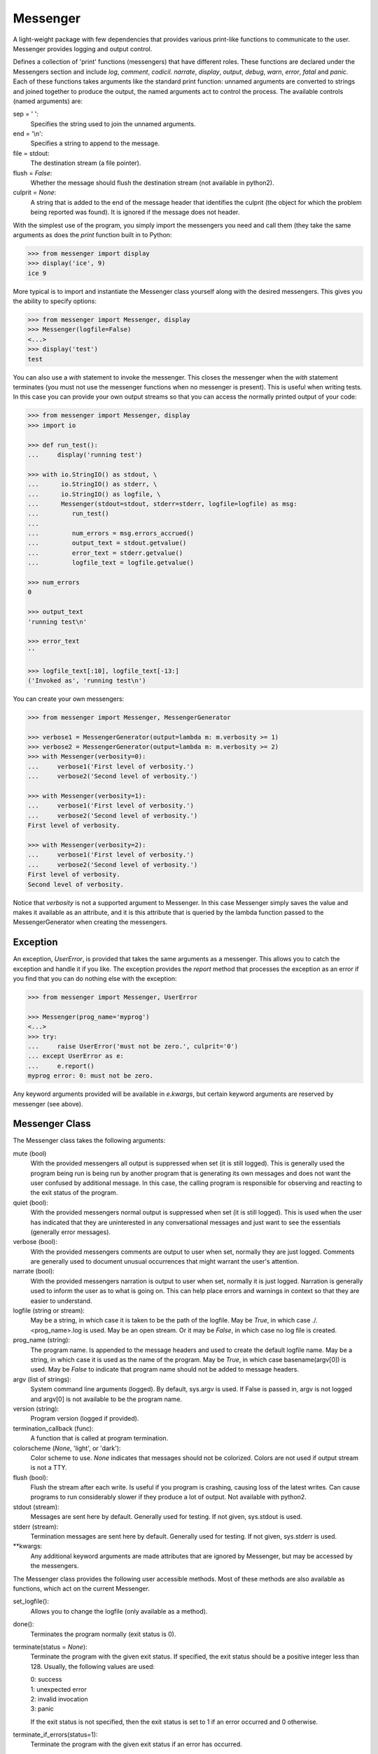 Messenger
=========

A light-weight package with few dependencies that provides various print-like 
functions to communicate to the user. Messenger provides logging and output 
control.

Defines a collection of 'print' functions (messengers) that have different 
roles.  These functions are declared under the Messengers section and include 
*log*, *comment*, *codicil*. *narrate*, *display*, *output*, *debug*, *warn*, 
*error*, *fatal* and *panic*.  Each of these functions takes arguments like the 
standard print function: unnamed arguments are converted to strings and joined 
together to produce the output, the named arguments act to control the process.  
The available controls (named arguments) are:

sep = ' ':
   Specifies the string used to join the unnamed arguments.
end = '\\n':
   Specifies a string to append to the message.
file = stdout:
   The destination stream (a file pointer).
flush = *False*:
   Whether the message should flush the destination stream (not available in 
   python2).
culprit = *None*:
   A string that is added to the end of the message header that identifies the 
   culprit (the object for which the problem being reported was found). It is 
   ignored if the message does not header.

With the simplest use of the program, you simply import the messengers you need 
and call them (they take the same arguments as does the *print* function built 
in to Python:

.. code-block:: python

    >>> from messenger import display
    >>> display('ice', 9)
    ice 9

More typical is to import and instantiate the Messenger class yourself along 
with the desired messengers.  This gives you the ability to specify options:

.. code-block:: python

    >>> from messenger import Messenger, display
    >>> Messenger(logfile=False)
    <...>
    >>> display('test')
    test

You can also use a *with* statement to invoke the messenger. This closes the 
messenger when the *with* statement terminates (you must not use the messenger 
functions when no messenger is present). This is useful when writing tests. In 
this case you can provide your own output streams so that you can access the 
normally printed output of your code:

.. code-block:: python

    >>> from messenger import Messenger, display
    >>> import io

    >>> def run_test():
    ...     display('running test')

    >>> with io.StringIO() as stdout, \
    ...      io.StringIO() as stderr, \
    ...      io.StringIO() as logfile, \
    ...      Messenger(stdout=stdout, stderr=stderr, logfile=logfile) as msg:
    ...         run_test()
    ...
    ...         num_errors = msg.errors_accrued()
    ...         output_text = stdout.getvalue()
    ...         error_text = stderr.getvalue()
    ...         logfile_text = logfile.getvalue()

    >>> num_errors
    0

    >>> output_text
    'running test\n'

    >>> error_text
    ''

    >>> logfile_text[:10], logfile_text[-13:]
    ('Invoked as', 'running test\n')

You can create your own messengers:

.. code-block:: python

    >>> from messenger import Messenger, MessengerGenerator

    >>> verbose1 = MessengerGenerator(output=lambda m: m.verbosity >= 1)
    >>> verbose2 = MessengerGenerator(output=lambda m: m.verbosity >= 2)
    >>> with Messenger(verbosity=0):
    ...     verbose1('First level of verbosity.')
    ...     verbose2('Second level of verbosity.')

    >>> with Messenger(verbosity=1):
    ...     verbose1('First level of verbosity.')
    ...     verbose2('Second level of verbosity.')
    First level of verbosity.

    >>> with Messenger(verbosity=2):
    ...     verbose1('First level of verbosity.')
    ...     verbose2('Second level of verbosity.')
    First level of verbosity.
    Second level of verbosity.

Notice that *verbosity* is not a supported argument to Messenger. In this case 
Messenger simply saves the value and makes it available as an attribute, and it 
is this attribute that is queried by the lambda function passed to the 
MessengerGenerator when creating the messengers.


Exception
---------
An exception, *UserError*, is provided that takes the same arguments as 
a messenger.  This allows you to catch the exception and handle it if you like.  
The exception provides the *report* method that processes the exception as an 
error if you find that you can do nothing else with the exception:

.. code-block:: python

    >>> from messenger import Messenger, UserError

    >>> Messenger(prog_name='myprog')
    <...>
    >>> try:
    ...     raise UserError('must not be zero.', culprit='0')
    ... except UserError as e:
    ...     e.report()
    myprog error: 0: must not be zero.

Any keyword arguments provided will be available in *e.kwargs*, but certain 
keyword arguments are reserved by messenger (see above).


Messenger Class
---------------
The Messenger class takes the following arguments:

mute (bool)
   With the provided messengers all output is suppressed when set (it is still 
   logged). This is generally used the program being run is being run by another 
   program that is generating its own messages and does not want the user 
   confused by additional message. In this case, the calling program is 
   responsible for observing and reacting to the exit status of the program.
quiet (bool):
   With the provided messengers normal output is suppressed when set (it is 
   still logged). This is used when the user has indicated that they are 
   uninterested in any conversational messages and just want to see the 
   essentials (generally error messages).
verbose (bool):
   With the provided messengers comments are output to user when set, normally 
   they are just logged. Comments are generally used to document unusual 
   occurrences that might warrant the user's attention.
narrate (bool):
   With the provided messengers narration is output to user when set, normally 
   it is just logged.  Narration is generally used to inform the user as to what 
   is going on. This can help place errors and warnings in context so that they 
   are easier to understand.
logfile (string or stream):
   May be a string, in which case it is taken to be the path of the logfile.  
   May be *True*, in which case ./.<prog_name>.log is used.  May be an open 
   stream.  Or it may be *False*, in which case no log file is created.
prog_name (string):
   The program name. Is appended to the message headers and used to create the 
   default logfile name. May be a string, in which case it is used as the name 
   of the program.  May be *True*, in which case basename(argv[0]) is used.  May 
   be *False* to indicate that program name should not be added to message 
   headers.
argv (list of strings):
   System command line arguments (logged). By default, sys.argv is used. If 
   False is passed in, argv is not logged and argv[0] is not available to be the 
   program name.
version (string):
   Program version (logged if provided).
termination_callback (func):
   A function that is called at program termination.
colorscheme (*None*, 'light', or 'dark'):
   Color scheme to use. *None* indicates that messages should not be colorized.  
   Colors are not used if output stream is not a TTY.
flush (bool):
   Flush the stream after each write. Is useful if you program is crashing, 
   causing loss of the latest writes. Can cause programs to run considerably 
   slower if they produce a lot of output. Not available with python2.
stdout (stream):
   Messages are sent here by default. Generally used for testing. If 
   not given, sys.stdout is used.
stderr (stream):
   Termination messages are sent here by default. Generally used for 
   testing.  If not given, sys.stderr is used.
\**kwargs:
   Any additional keyword arguments are made attributes that are ignored by 
   Messenger, but may be accessed by the messengers.

The Messenger class provides the following user accessible methods. Most of 
these methods are also available as functions, which act on the current 
Messenger.

set_logfile():
   Allows you to change the logfile (only available as a method).

done():
   Terminates the program normally (exit status is 0).

terminate(status = *None*):
   Terminate the program with the given exit status. If specified, the exit 
   status should be a positive integer less than 128. Usually, the following 
   values are used:

   | 0: success  
   | 1: unexpected error 
   | 2: invalid invocation
   | 3: panic

   If the exit status is not specified, then the exit status is set to 1 if an 
   error occurred and 0 otherwise.

terminate_if_errors(status=1):
   Terminate the program with the given exit status if an error has occurred.  

errors_accrued():
   Return the number of errors that have accrued.

disconnect():
   Deactivate the current Messenger, leaving no active Messenger.


MessengerGenerator Class
------------------------
The MessengerGenerator class takes the following arguments:

severity = *None*:
   Messages with severities get headers. The header consists of the severity, 
   the program name (if desired), and the culprit (if provided). If the message 
   text does not contain a newline it is appended to the header.  Otherwise the 
   message text is indented and placed on the next line.
is_error = *False*:
   Should message be counted as errors.
log = *True*:
   Send message to the log file. May be a boolean or a function that accepts the 
   Messenger object as an argument and returns a boolean.
output = *True*:
   Send to the output stream. May be a boolean or a function that accepts the 
   Messenger object as an argument and returns a boolean.
terminate = *False*:
   Terminate the program, exit status is the value of the terminate unless 
   *terminate* is *True*, in which case 1 is returned if an error occurred and 
   0 otherwise.
is_continuation = *False*:
   This message is a continuation of the previous message.  It will use the 
   properties of the previous message (output, log, message color, etc) and if 
   the previous message had a header, that header is not output and instead the 
   message is indented.
message_color = *None*:
   Color used to display the message. Choose from *black*, *red*, *green*, 
   *yellow*, *blue*, *magenta*, *cyan*, *white*.
header_color = *None*:
   Color used to display the header, if one is produced.


Standard Messengers
-------------------

The following messengers are provided. All of the messengers except panic and 
debug do not produce any output if *mute* is set.


log
"""

.. code-block:: python

   log = MessengerGenerator(
       output=False,
       log=True,
   )

Saves a message to the log file without displaying it.


comment
"""""""

.. code-block:: python

   comment = MessengerGenerator(
       output=lambda messenger: messenger.verbose and not messenger.mute,
       log=True,
       message_color='cyan',
   )

Displays a message only if *verbose* is set. Logs the message. The message is 
displayed in cyan.

Comments are generally used to document unusual occurrences that might warrant 
the user's attention.

codicil
"""""""

.. code-block:: python

   codicil = MessengerGenerator(is_continuation=True)

Continues a previous message. Continued messages inherit the properties (output, 
log, message color, etc) of the previous message.  If the previous message had 
a header, that header is not output and instead the message is indented.


narrate
"""""""

.. code-block:: python

   narrate = MessengerGenerator(
       output=lambda messenger: messenger.narrate and not messenger.mute,
       log=True,
       message_color='blue',
   )

Displays a message only if *narrate* is set. Logs the message. The message is 
displayed in blue.

Narration is generally used to inform the user as to what is going on. This can 
help place errors and warnings in context so that they are easier to understand.
Distinguishing narration from comments allows them to colored differently and 
controlled separately.


display
"""""""

.. code-block:: python

   display = MessengerGenerator(
       output=lambda messenger: not messenger.quiet and not messenger.mute,
       log=True,
   )


Displays a message if *quiet* is not set. Logs the message.


output
""""""

.. code-block:: python

   output = MessengerGenerator(
       output=lambda messenger: not messenger.mute,
       log=True,
   )

Displays and logs a message. This is used for messages that are not errors that 
are noteworthy enough that they need to get through even though the user has 
asked for quiet.


debug
"""""

.. code-block:: python

   debug = MessengerGenerator(
       severity='DEBUG',
       output=True,
       log=True,
       header_color='magenta',
   )

Displays and logs a debugging message. A header with the label *DEBUG* is added 
to the message and the header is colored magenta.


warn
""""

.. code-block:: python

   warn = MessengerGenerator(
       severity='warning',
       header_color='yellow',
       output=lambda messenger: not messenger.quiet and not messenger.mute,
       log=True,
   )

Displays and logs a warning message. A header with the label *warning* is added 
to the message and the header is colored yellow.


error
"""""

.. code-block:: python

   error = MessengerGenerator(
       severity='error',
       is_error=True,
       header_color='red',
       output=lambda messenger: not messenger.mute,
       log=True,
   )

Displays and logs an error message. A header with the label *error* is added to 
the message and the header is colored red.


fatal
"""""

.. code-block:: python

   fatal = MessengerGenerator(
       severity='error',
       is_error=True,
       terminate=1,
       header_color='red',
       output=lambda messenger: not messenger.mute,
       log=True,
   )

Displays and logs an error message. A header with the label *error* is added to 
the message and the header is colored red. The program is terminated with an 
exit status of 1.


panic
"""""

.. code-block:: python

   panic = MessengerGenerator(
       severity='internal error (please report)',
       is_error=True,
       terminate=3,
       header_color='red',
       output=True,
       log=True,
   )

Displays and logs a panic message. A header with the label *internal error* is 
added to the message and the header is colored red. The program is terminated 
with an exit status of 3.


Utilities
---------

Several utility functions are provided that are sometimes helpful when creating 
messages.

conjoin(iterable, conj=' and ', sep=', '):
    Like ''.join(), but allows you to specify a conjunction that is placed 
    between the last two elements, ex: conjoin(['a', 'b', 'c'], conj=' or ') 
    generates 'a, b or c'.

cull(collection, remove = *None*):
    Strips a list of a particular value (remove). By default, it strips a list 
    of Nones. remove may be a function, in which case it takes a single item as 
    an argument and returns *True* if that item should be removed from the list.

fmt(msg, \*args, \**kwargs):
    Similar to ''.format(), but it can pull arguments from the local scope.

plural(count, singular_form, plural_form = *None*):
    Produces either the singular or plural form of a word based on a count.
    The count may be an integer, or an iterable, in which case its length is 
    used. If the plural form is not give, the singular form is used with an 's' 
    added to the end.

os_error(exception):
    Generates clean messages for operating system errors.

is_str(obj):
    Returns *True* if its argument is a string-like object.

is_iterable(obj):
    Returns *True* if its argument is iterable.

is_collection(obj):
    Returns *True* if its argument is iterable but is not a string.

For example:

.. code-block:: python

    >>> from messenger import (
    ...     Messenger, display, error, conjoin, cull, fmt, plural, os_error
    ... )

    >>> Messenger(prog_name=False)
    <...>
    >>> filenames = cull(['a', 'b', None, 'd'])
    >>> filetype = 'CSV'
    >>> display(
    ...     fmt(
    ...         'Reading {filetype} {files}: {names}.',
    ...         filetype=filetype,  # see comment below
    ...         files=plural(filenames, 'file'),
    ...         names=conjoin(filenames),
    ...     )
    ... )
    Reading CSV files: a, b and d.

    >>> contents = {}
    >>> for name in filenames:
    ...     try:
    ...         with open(name) as f:
    ...             contents[name] = f.read()
    ...     except IOError as e:
    ...         error(os_error(e))
    error: a: no such file or directory.
    error: b: no such file or directory.
    error: d: no such file or directory.

*filetype* was passed into *fmt* even though it is not necessary to do so in 
order to work around an issue in doctests. Normally *filetype=filetype* could be 
left out of the arguments to *fmt*.

Color Class
"""""""""""

The Color class creates colorizers, which are used to render text in 
a particular color.  For example::

   >> from messenger import Color, display

   >> green = Color('green')
   >> red = Color('red')
   >> success = green('pass:')
   >> failure = red('FAIL:')

   >> failures = {'outrigger': True, 'signalman': False}
   >> for name, fails in failures.iters():
   ..     result = failure if fails else success
   ..     display(result, name)
   FAIL: outrigger
   pass: signalman

When the first message prints, the string 'pass:' will print in green. When the 
second message prints, the string 'FAIL:' prints in red.
    
The Color class has the concept of a colorscheme. There are three supported 
schemes: *None*, light, and dark. With *None* the text is not colored. In 
general it is best to use the light colorscheme on dark backgrounds and the dark 
colorscheme on light backgrounds.

The Color class takes the following arguments when creating a colorizer:

color:
   Render the text in the specified color. Choose from *None*, 'black', 'red', 
   'green', 'yellow', 'blue', 'magenta', 'cyan' or 'white'.

colorscheme = 'dark':
   Use the specified colorscheme when rendering the text.
   Choose from *None*, 'light' or 'dark'.

A colorizer takes the following arguments:

text:
   The text to be colored.

colorscheme = *False*:
   Use to override the colorscheme when rendering the text.  Choose from *None*, 
   *False*, 'light' or 'dark'.  If you specify *False* (the default), the 
   colorscheme specified when creating the colorizer is used.

Colorizers have one user settable attribute: *enable*. By default *enable* is 
True. If you set it to *False* the colorizer no longer renders the text in 
color.

The Color class has the following class methods:

isTTY:
   Takes a stream as an argument and returns true if it is a TTY. A typical use 
   is::

      fail = Color('red')
      fail.active = Color.isTTY(sys.stdout))

strip_colors:
   Takes a string as its input and return that text stripped of any color codes.
